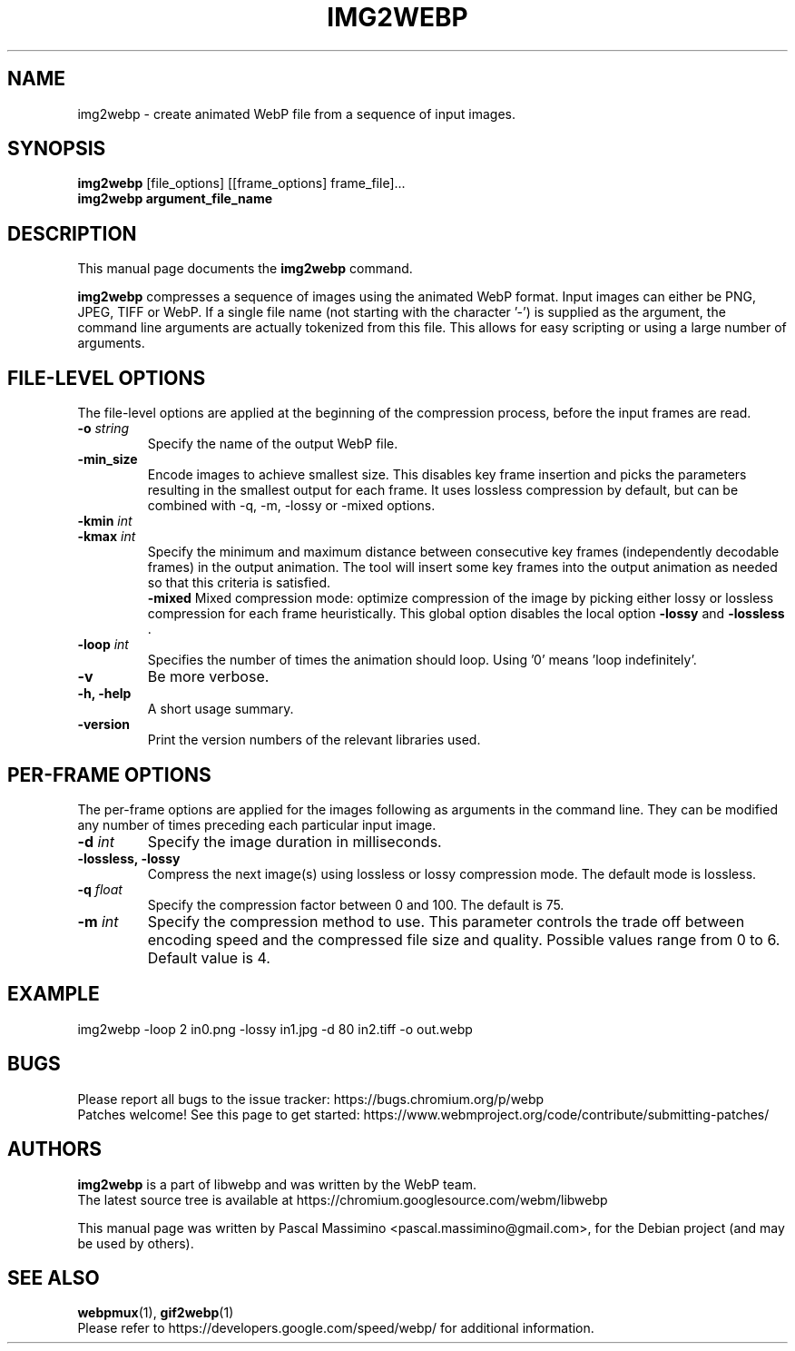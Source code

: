 .\"                                      Hey, EMACS: -*- nroff -*-
.TH IMG2WEBP 1 "November 17, 2021"
.SH NAME
img2webp \- create animated WebP file from a sequence of input images.
.SH SYNOPSIS
.B img2webp
[file_options] [[frame_options] frame_file]...
.br
.B img2webp argument_file_name
.br
.SH DESCRIPTION
This manual page documents the
.B img2webp
command.
.PP
\fBimg2webp\fP compresses a sequence of images using the animated WebP format.
Input images can either be PNG, JPEG, TIFF or WebP.
If a single file name (not starting with the character '\-') is supplied as
the argument, the command line arguments are actually tokenized from this file.
This allows for easy scripting or using a large number of arguments.
.SH FILE-LEVEL OPTIONS
The file-level options are applied at the beginning of the compression process,
before the input frames are read.
.TP
.BI \-o " string
Specify the name of the output WebP file.
.TP
.BI \-min_size
Encode images to achieve smallest size. This disables key frame insertion and
picks the parameters resulting in the smallest output for each frame. It uses
lossless compression by default, but can be combined with \-q, \-m, \-lossy or
\-mixed options.
.TP
.BI \-kmin " int
.TP
.BI \-kmax " int
Specify the minimum and maximum distance between consecutive key frames
(independently decodable frames) in the output animation. The tool will insert
some key frames into the output animation as needed so that this criteria is
satisfied.
.br
.B \-mixed
Mixed compression mode: optimize compression of the image by picking either
lossy or lossless compression for each frame heuristically. This global
option disables the local option \fB-lossy\fP and \fB-lossless\fP .
.TP
.BI \-loop " int
Specifies the number of times the animation should loop. Using '0'
means 'loop indefinitely'.
.TP
.BI \-v
Be more verbose.
.TP
.B \-h, \-help
A short usage summary.
.TP
.B \-version
Print the version numbers of the relevant libraries used.

.SH PER-FRAME OPTIONS
The per-frame options are applied for the images following as arguments in the
command line. They can be modified any number of times preceding each particular
input image.
.TP
.BI \-d " int
Specify the image duration in milliseconds.
.TP
.B \-lossless, \-lossy
Compress the next image(s) using lossless or lossy compression mode. The
default mode is lossless.
.TP
.BI \-q " float
Specify the compression factor between 0 and 100. The default is 75.
.TP
.BI \-m " int
Specify the compression method to use. This parameter controls the
trade off between encoding speed and the compressed file size and quality.
Possible values range from 0 to 6. Default value is 4.

.SH EXAMPLE
img2webp -loop 2 in0.png -lossy in1.jpg -d 80 in2.tiff -o out.webp
.br

.SH BUGS
Please report all bugs to the issue tracker:
https://bugs.chromium.org/p/webp
.br
Patches welcome! See this page to get started:
https://www.webmproject.org/code/contribute/submitting\-patches/

.SH AUTHORS
\fBimg2webp\fP is a part of libwebp and was written by the WebP team.
.br
The latest source tree is available at
https://chromium.googlesource.com/webm/libwebp
.PP
This manual page was written by Pascal Massimino <pascal.massimino@gmail.com>,
for the Debian project (and may be used by others).

.SH SEE ALSO
.BR webpmux (1),
.BR gif2webp (1)
.br
Please refer to https://developers.google.com/speed/webp/ for additional
information.
